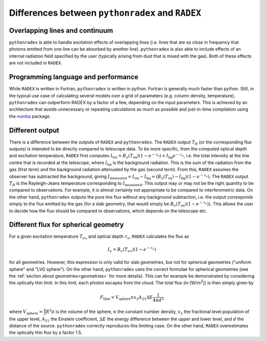 Differences between ``pythonradex`` and ``RADEX``
------------------------------------------------------

Overlapping lines and continuum
^^^^^^^^^^^^^^^^^^^^^^^^^^^^^^^^^^^^^^
``pythonradex`` is able to handle excitation effects of overlapping lines (i.e. lines that are so close in frequency that photons emitted from one line can be absorbed by another line). ``pythonradex`` is also able to include effects of an internal radiation field specified by the user (typically arising from dust that is mixed with the gas). Both of these effects are not included in ``RADEX``.

Programming language and performance
^^^^^^^^^^^^^^^^^^^^^^^^^^^^^^^^^^^^^^^^^^^^^
While ``RADEX`` is written in Fortran, ``pythonradex`` is written in python. Fortran is generally much faster than python. Still, in the typical use case of calculating several models over a grid of parameters (e.g. column density, temperature), ``pythonradex`` can outperform RADEX by a factor of a few, depending on the input parameters. This is achieved by an architecture that avoids unnecessary or repeating calculations as much as possible and just-in-time compilation using the `numba <https://numba.readthedocs.io>`_ package.

Different output
^^^^^^^^^^^^^^^^^^^^^^
There is a difference between the outputs of ``RADEX`` and ``pythonradex``. The ``RADEX`` output :math:`T_R` (or the corresponding flux outputs) is intended to be directly compared to telescope data. To be more specific, from the computed optical depth and excitation temperature, ``RADEX`` first computes :math:`I_\mathrm{tot} = B_\nu(T_\mathrm{ex})(1-e^{-\tau_\nu}) + I_\mathrm{bg}e^{-\tau_\nu}`, i.e. the total intensity at the line centre that is recorded at the telescope, where :math:`I_\mathrm{bg}` is the background radiation. This is the sum of the radiation from the gas (first term) and the background radiation attenuated by the gas (second term). From this, ``RADEX`` assumes the observer has subtracted the background, giving :math:`I_\mathrm{measured} = I_\mathrm{tot} - I_\mathrm{bg} = (B_\nu(T_\mathrm{ex})-I_\mathrm{bg})(1-e^{-\tau_\nu})`. The ``RADEX`` output :math:`T_R` is the Rayleigh-Jeans temperature corresponding to :math:`I_\mathrm{measured}`. This output may or may not be the right quantity to be compared to observations. For example, it is almost certainly not appropriate to be compared to interferometric data. On the other hand, ``pythonradex`` outputs the pure line flux without any background subtraction, i.e. the output corresponds simply to the flux emitted by the gas (for a slab geometry, that would simply be :math:`B_\nu(T_\mathrm{ex})(1-e^{-\tau_\nu}))`. This allows the user to decide how the flux should be compared to observations, which depends on the telescope etc.

.. _sphere_flux_difference:

Different flux for spherical geometry
^^^^^^^^^^^^^^^^^^^^^^^^^^^^^^^^^^^^^^^^^^^^^^^^^^^
For a given excitation temperature :math:`T_{ex}` and optical depth :math:`\tau_\nu`, ``RADEX`` calculates the flux as

.. math::
    I_\nu = B_\nu(T_{ex})(1-e^{-\tau_\nu})

for all geometries. However, this expression is only valid for slab geometries, but not for spherical geometries ("uniform sphere" and "LVG sphere"). On the other hand, ``pythonradex`` uses the correct formulae for spherical geometries (see the :ref:`section about geometries<geometries>` for more details). This can for example be demonstrated by considering the optically thin limit. In this limit, each photon escapes from the cloud. The total flux (in [W/m\ :sup:`2`]) is then simply given by

.. math::
    F_\mathrm{thin} = V_\mathrm{sphere}nx_2A_{21}\Delta E \frac{1}{4\pi d^2}

where :math:`V_\mathrm{sphere}=\frac{4}{3}R^3\pi` is the volume of the sphere, :math:`n` the constant number density, :math:`x_2` the fractional level population of the upper level, :math:`A_{21}` the Einstein coefficient, :math:`\Delta E` the energy difference between the upper and lower level, and :math:`d` the distance of the source. ``pythonradex`` correctly reproduces this limiting case. On the other hand, ``RADEX`` overestimates the optically thin flux by a factor 1.5.
